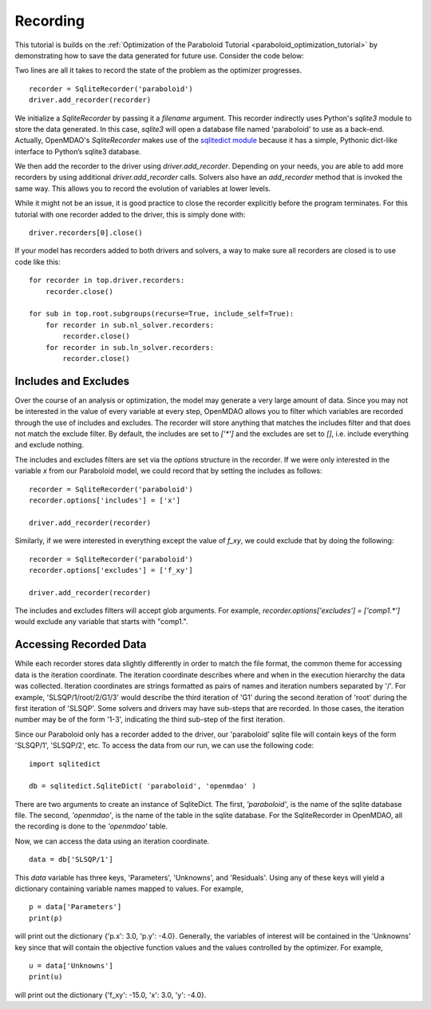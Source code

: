.. _OpenMDAO-Recording:

=========
Recording
=========

This tutorial is builds on the :ref:`Optimization of the Paraboloid Tutorial <paraboloid_optimization_tutorial>`
by demonstrating how to save the data generated for future use. Consider the code below:

.. testcode:: recording

    from openmdao.components import ParamComp
    from openmdao.core import Component, Group, Problem
    from openmdao.drivers import ScipyOptimizer
    from openmdao.recorders import SqliteRecorder


    class Paraboloid(Component):
        """ Evaluates the equation f(x,y) = (x-3)^2 + xy + (y+4)^2 - 3 """

        def __init__(self):
            super(Paraboloid, self).__init__()

            self.add_param('x', val=0.0)
            self.add_param('y', val=0.0)

            self.add_output('f_xy', val=0.0)

        def solve_nonlinear(self, params, unknowns, resids):
            """f(x,y) = (x-3)^2 + xy + (y+4)^2 - 3
            Optimal solution (minimum): x = 6.6667; y = -7.3333
            """

            x = params['x']
            y = params['y']

            unknowns['f_xy'] = (x - 3.0) ** 2 + x * y + (y + 4.0) ** 2 - 3.0

        def jacobian(self, params, unknowns, resids):
            """ Jacobian for our paraboloid."""

            x = params['x']
            y = params['y']
            J = {}

            J['f_xy', 'x'] = 2.0 * x - 6.0 + y
            J['f_xy', 'y'] = 2.0 * y + 8.0 + x
            return J


    if __name__ == '__main__':
        top = Problem()

        root = top.root = Group()

        root.add('p1', ParamComp('x', 3.0))
        root.add('p2', ParamComp('y', -4.0))
        root.add('p', Paraboloid())

        root.connect('p1.x', 'p.x')
        root.connect('p2.y', 'p.y')

        top.driver = ScipyOptimizer()
        top.driver.options['optimizer'] = 'SLSQP'

        top.driver.add_param('p1.x', low=-50, high=50)
        top.driver.add_param('p2.y', low=-50, high=50)
        top.driver.add_objective('p.f_xy')

        recorder = SqliteRecorder('paraboloid')
        driver.add_recorder(recorder)

        top.setup()
        top.run()

        driver.recorders[0].close()

        print('\n')
        print('Minimum of %f found at (%f, %f)' % (top['p.f_xy'], top['p.x'], top['p.y']))

Two lines are all it takes to record the state of the problem as the
optimizer progresses. 

::

    recorder = SqliteRecorder('paraboloid')
    driver.add_recorder(recorder)

We initialize a `SqliteRecorder` by passing it a
`filename` argument. This recorder indirectly uses Python's `sqlite3` module to store the
data generated. In this case, `sqlite3` will open a database file named 'paraboloid'
to use as a back-end. 
Actually, OpenMDAO's `SqliteRecorder` makes use of the 
`sqlitedict module <https://pypi.python.org/pypi/sqlitedict>`_ because it has a
simple, Pythonic dict-like interface to Python’s sqlite3 database.

We then add the recorder to the driver using `driver.add_recorder`.
Depending on your needs, you are able to add more recorders by using
additional `driver.add_recorder` calls. Solvers also have an `add_recorder`
method that is invoked the same way. This allows you to record the evolution
of variables at lower levels.

While it might not be an issue, it is good practice to close the 
recorder explicitly before the program terminates.
For this tutorial with one recorder added to the driver, this is simply done with:

::

    driver.recorders[0].close()

If your model has recorders added to both drivers and solvers,
a way to make sure all recorders are closed is to use code like this:

::

    for recorder in top.driver.recorders:
        recorder.close()

    for sub in top.root.subgroups(recurse=True, include_self=True):
        for recorder in sub.nl_solver.recorders:
            recorder.close()
        for recorder in sub.ln_solver.recorders:
            recorder.close()


Includes and Excludes
=====================

Over the course of an analysis or optimization, the model may generate a very
large amount of data. Since you may not be interested in the value of every
variable at every step, OpenMDAO allows you to filter which variables are
recorded through the use of includes and excludes. The recorder will store
anything that matches the includes filter and that does not match the exclude
filter. By default, the includes are set to `['*']` and the excludes are set to
`[]`, i.e. include everything and exclude nothing.

The includes and excludes filters are set via the `options` structure in the
recorder. If we were only interested in the variable `x` from our Paraboloid
model, we could record that by setting the includes as follows:

::

    recorder = SqliteRecorder('paraboloid')
    recorder.options['includes'] = ['x']

    driver.add_recorder(recorder)

Similarly, if we were interested in everything except the value of `f_xy`, we
could exclude that by doing the following:
::

    recorder = SqliteRecorder('paraboloid')
    recorder.options['excludes'] = ['f_xy']

    driver.add_recorder(recorder)

The includes and excludes filters will accept glob arguments. For example,
`recorder.options['excludes'] = ['comp1.*']` would exclude any variable
that starts with "comp1.".

Accessing Recorded Data
=======================

While each recorder stores data slightly differently in order to match the
file format, the common theme for accessing data is the iteration coordinate.
The iteration coordinate describes where and when in the execution hierarchy
the data was collected. Iteration coordinates are strings formatted as pairs
of names and iteration numbers separated by '/'. For example,
'SLSQP/1/root/2/G1/3' would describe the third iteration of 'G1' during the
second iteration of 'root' during the first iteration of 'SLSQP'. Some solvers
and drivers may have sub-steps that are recorded. In those cases, the
iteration number may be of the form '1-3', indicating the third sub-step of the
first iteration.

Since our Paraboloid only has a recorder added to the driver, our
'paraboloid' sqlite file will contain keys of the form 'SLSQP/1', 'SLSQP/2',
etc. To access the data from our run, we can use the following code:

::

    import sqlitedict

    db = sqlitedict.SqliteDict( 'paraboloid', 'openmdao' )

There are two arguments to create an instance of SqliteDict. The first, `'paraboloid'`,
is the name of the sqlite database file. The second, `'openmdao'`, is the name of the table
in the sqlite database. For the SqliteRecorder in OpenMDAO, all the  
recording is done to the `'openmdao'` table.

Now, we can access the data using an iteration coordinate.

::

    data = db['SLSQP/1']

This `data` variable has three keys, 'Parameters', 'Unknowns', and 'Residuals'.
Using any of these keys will yield a dictionary containing variable names
mapped to values. For example,

::

    p = data['Parameters']
    print(p)

will print out the dictionary {'p.x': 3.0, 'p.y': -4.0}. Generally, the
variables of interest will be contained in the 'Unknowns' key since that will
contain the objective function values and the values controlled by the
optimizer. For example,

::

    u = data['Unknowns']
    print(u)

will print out the dictionary {'f_xy': -15.0, 'x': 3.0, 'y': -4.0}.
